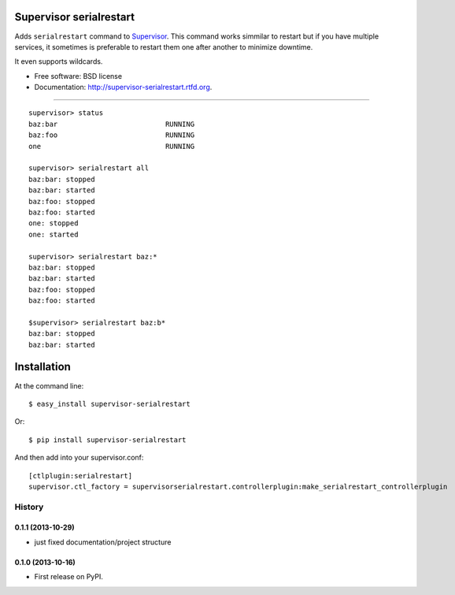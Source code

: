 ===============================
Supervisor serialrestart
===============================

.. image:: https://badge.fury.io/py/supervisor-serialrestart.png
    :target: http://badge.fury.io/py/supervisor-serialrestart

.. image:: https://pypip.in/d/supervisor-serialrestart/badge.png
        :target: https://crate.io/packages/supervisor-serialrestart?version=latest


Adds ``serialrestart`` command to Supervisor_. This command works
simmilar to restart but if you have multiple services, it sometimes is
preferable to restart them one after another to minimize downtime.

It even supports wildcards.

* Free software: BSD license
* Documentation: http://supervisor-serialrestart.rtfd.org.

.. _Supervisor: http://supervisord.org/Usage
-----

::

    supervisor> status
    baz:bar                          RUNNING
    baz:foo                          RUNNING
    one                              RUNNING

    supervisor> serialrestart all
    baz:bar: stopped
    baz:bar: started
    baz:foo: stopped
    baz:foo: started
    one: stopped
    one: started

    supervisor> serialrestart baz:*
    baz:bar: stopped
    baz:bar: started
    baz:foo: stopped
    baz:foo: started

    $supervisor> serialrestart baz:b*
    baz:bar: stopped
    baz:bar: started


============
Installation
============

At the command line::

    $ easy_install supervisor-serialrestart

Or::

    $ pip install supervisor-serialrestart


And then add into your supervisor.conf::

    [ctlplugin:serialrestart]
    supervisor.ctl_factory = supervisorserialrestart.controllerplugin:make_serialrestart_controllerplugin

.. :changelog:

History
-------

0.1.1 (2013-10-29)
++++++++++++++++++

* just fixed documentation/project structure

0.1.0 (2013-10-16)
++++++++++++++++++

* First release on PyPI.